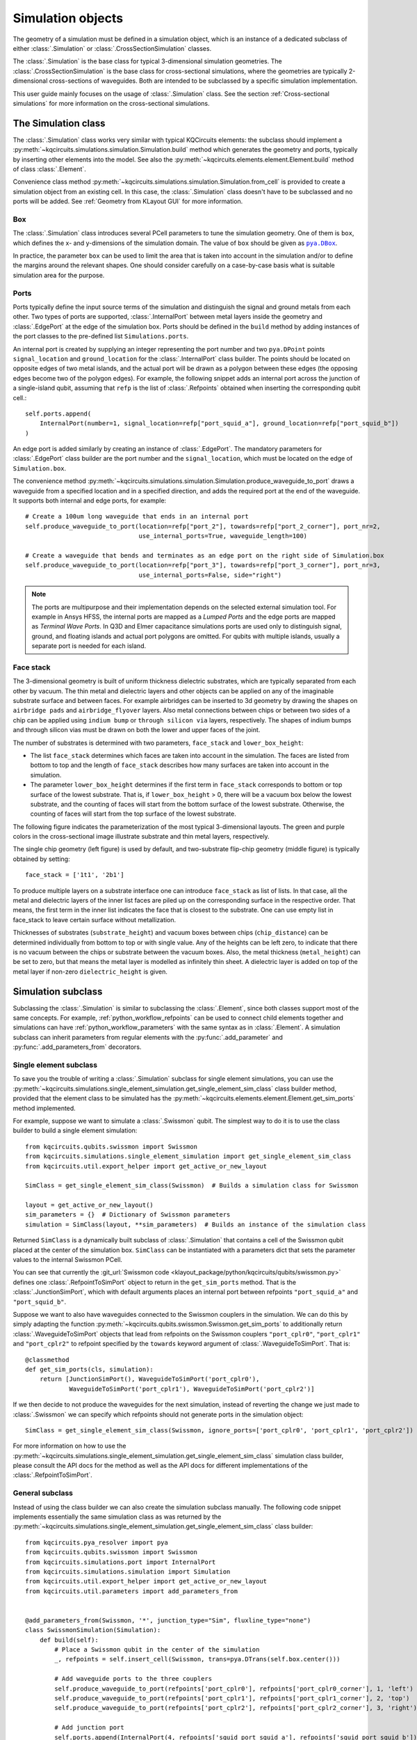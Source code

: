 .. _simulation_object:

Simulation objects
==================

The geometry of a simulation must be defined in a simulation object, which is an instance of a dedicated subclass of
either :class:`.Simulation` or :class:`.CrossSectionSimulation` classes.

The :class:`.Simulation` is the base class for typical 3-dimensional simulation geometries.
The :class:`.CrossSectionSimulation` is the base class for cross-sectional simulations, where the geometries are
typically 2-dimensional cross-sections of waveguides.
Both are intended to be subclassed by a specific simulation implementation.

This user guide mainly focuses on the usage of :class:`.Simulation` class.
See the section :ref:`Cross-sectional simulations` for more information on the cross-sectional simulations.

The Simulation class
^^^^^^^^^^^^^^^^^^^^

The :class:`.Simulation` class works very similar with typical KQCircuits elements: the subclass should implement a
:py:meth:`~kqcircuits.simulations.simulation.Simulation.build` method which generates the geometry and ports, typically
by inserting other elements into the model.
See also the :py:meth:`~kqcircuits.elements.element.Element.build` method of class :class:`.Element`.

Convenience class method :py:meth:`~kqcircuits.simulations.simulation.Simulation.from_cell` is provided to create a
simulation object from an existing cell.
In this case, the :class:`.Simulation` class doesn't have to be subclassed and no ports will be added.
See :ref:`Geometry from KLayout GUI` for more information.

Box
"""

The :class:`.Simulation` class introduces several PCell parameters to tune the simulation geometry.
One of them is ``box``, which defines the x- and y-dimensions of the simulation domain.
The value of ``box`` should be given as |pya.DBox|_.

.. hack to get monospaced URLs
.. |pya.DBox| replace:: ``pya.DBox``
.. _pya.DBox: https://www.klayout.de/doc-qt5/code/class_DBox.html

In practice, the parameter ``box`` can be used to limit the area that is taken into account in the simulation
and/or to define the margins around the relevant shapes.
One should consider carefully on a case-by-case basis what is suitable simulation area for the purpose.

.. image:: ../../images/gui_workflows/simulation_area.svg

Ports
"""""

Ports typically define the input source terms of the simulation and distinguish the signal and ground metals from each
other.
Two types of ports are supported, :class:`.InternalPort` between metal layers inside the geometry and
:class:`.EdgePort` at the edge of the simulation box.
Ports should be defined in the ``build`` method by adding instances of the port classes to the pre-defined list
``Simulations.ports``.

An internal port is created by supplying an integer representing the port number and two ``pya.DPoint`` points
``signal_location`` and ``ground_location`` for the :class:`.InternalPort` class builder.
The points should be located on opposite edges of two metal islands, and the actual port will be drawn as a polygon
between these edges (the opposing edges become two of the polygon edges).
For example, the following snippet adds an internal port across the junction of a single-island qubit, assuming that
``refp`` is the list of :class:`.Refpoints` obtained when inserting the corresponding qubit cell.::

    self.ports.append(
        InternalPort(number=1, signal_location=refp["port_squid_a"], ground_location=refp["port_squid_b"])
    )

An edge port is added similarly by creating an instance of :class:`.EdgePort`.
The mandatory parameters for :class:`.EdgePort` class builder are the port number and the ``signal_location``, which
must be located on the edge of ``Simulation.box``.

The convenience method :py:meth:`~kqcircuits.simulations.simulation.Simulation.produce_waveguide_to_port` draws a
waveguide from a specified location and in a specified direction, and adds the required port at the end of the
waveguide.
It supports both internal and edge ports, for example::

    # Create a 100um long waveguide that ends in an internal port
    self.produce_waveguide_to_port(location=refp["port_2"], towards=refp["port_2_corner"], port_nr=2,
                                   use_internal_ports=True, waveguide_length=100)

    # Create a waveguide that bends and terminates as an edge port on the right side of Simulation.box
    self.produce_waveguide_to_port(location=refp["port_3"], towards=refp["port_3_corner"], port_nr=3,
                                   use_internal_ports=False, side="right")

.. note::
    The ports are multipurpose and their implementation depends on the selected external simulation tool.
    For example in Ansys HFSS, the internal ports are mapped as a `Lumped Ports` and the edge ports are mapped as
    `Terminal Wave Ports`.
    In Q3D and Elmer capacitance simulations ports are used only to distinguish signal, ground, and floating islands
    and actual port polygons are omitted.
    For qubits with multiple islands, usually a separate port is needed for each island.

Face stack
""""""""""

The 3-dimensional geometry is built of uniform thickness dielectric substrates, which are typically separated from
each other by vacuum.
The thin metal and dielectric layers and other objects can be applied on any of the imaginable substrate surface and
between faces.
For example airbridges can be inserted to 3d geometry by drawing the shapes on ``airbridge pads`` and
``airbridge_flyover`` layers.
Also metal connections between chips or between two sides of a chip can be applied using ``indium bump`` or
``through silicon via`` layers, respectively.
The shapes of indium bumps and through silicon vias must be drawn on both the lower and upper faces of the joint.

The number of substrates is determined with two parameters, ``face_stack`` and ``lower_box_height``:

* The list ``face_stack`` determines which faces are taken into account in the simulation. The faces are listed from bottom to top and the length of ``face_stack`` describes how many surfaces are taken into account in the simulation.
* The parameter ``lower_box_height`` determines if the first term in ``face_stack`` corresponds to bottom or top surface of the lowest substrate. That is, if ``lower_box_height`` > 0, there will be a vacuum box below the lowest substrate, and the counting of faces will start from the bottom surface of the lowest substrate. Otherwise, the counting of faces will start from the top surface of the lowest substrate.

The following figure indicates the parameterization of the most typical 3-dimensional layouts.
The green and purple colors in the cross-sectional image illustrate substrate and thin metal layers, respectively.

.. image:: ../../images/gui_workflows/face_stack.svg

The single chip geometry (left figure) is used by default, and two-substrate flip-chip geometry (middle figure) is
typically obtained by setting::

    face_stack = ['1t1', '2b1']

To produce multiple layers on a substrate interface one can introduce ``face_stack`` as list of lists.
In that case, all the metal and dielectric layers of the inner list faces are piled up on the corresponding surface
in the respective order.
That means, the first term in the inner list indicates the face that is closest to the substrate.
One can use empty list in face_stack to leave certain surface without metallization.

Thicknesses of substrates (``substrate_height``) and vacuum boxes between chips (``chip_distance``) can be determined
individually from bottom to top or with single value.
Any of the heights can be left zero, to indicate that there is no vacuum between the chips or substrate between
the vacuum boxes.
Also, the metal thickness (``metal_height``) can be set to zero, but that means the metal layer is modelled as
infinitely thin sheet.
A dielectric layer is added on top of the metal layer if non-zero ``dielectric_height`` is given.


Simulation subclass
^^^^^^^^^^^^^^^^^^^

Subclassing the :class:`.Simulation` is similar to subclassing the :class:`.Element`, since both classes support most
of the same concepts.
For example, :ref:`python_workflow_refpoints` can be used to connect child elements together and
simulations can have :ref:`python_workflow_parameters` with the same syntax as in :class:`.Element`.
A simulation subclass can inherit parameters from regular elements with the :py:func:`.add_parameter` and
:py:func:`.add_parameters_from` decorators.

Single element subclass
"""""""""""""""""""""""

To save you the trouble of writing a :class:`.Simulation` subclass for single element simulations, you can use the
:py:meth:`~kqcircuits.simulations.single_element_simulation.get_single_element_sim_class` class builder method, provided
that the element class to be simulated has the :py:meth:`~kqcircuits.elements.element.Element.get_sim_ports` method
implemented.

For example, suppose we want to simulate a :class:`.Swissmon` qubit.
The simplest way to do it is to use the class builder to build a single element simulation::

    from kqcircuits.qubits.swissmon import Swissmon
    from kqcircuits.simulations.single_element_simulation import get_single_element_sim_class
    from kqcircuits.util.export_helper import get_active_or_new_layout

    SimClass = get_single_element_sim_class(Swissmon)  # Builds a simulation class for Swissmon

    layout = get_active_or_new_layout()
    sim_parameters = {}  # Dictionary of Swissmon parameters
    simulation = SimClass(layout, **sim_parameters)  # Builds an instance of the simulation class

Returned ``SimClass`` is a dynamically built subclass of :class:`.Simulation` that contains a cell of
the Swissmon qubit placed at the center of the simulation box.
``SimClass`` can be instantiated with a parameters dict that sets the parameter values to the internal Swissmon PCell.

You can see that currently
the :git_url:`Swissmon code <klayout_package/python/kqcircuits/qubits/swissmon.py>`
defines one :class:`.RefpointToSimPort` object to return in the
``get_sim_ports`` method. That is the :class:`.JunctionSimPort`,
which with default arguments places an internal port between refpoints ``"port_squid_a"`` and ``"port_squid_b"``.

Suppose we want to also have waveguides connected to the Swissmon couplers in the simulation. We can do this
by simply adapting the function :py:meth:`~kqcircuits.qubits.swissmon.Swissmon.get_sim_ports` to additionally return
:class:`.WaveguideToSimPort` objects that lead from refpoints on the Swissmon couplers ``"port_cplr0"``,
``"port_cplr1"`` and ``"port_cplr2"`` to refpoint specified by the ``towards`` keyword argument of
:class:`.WaveguideToSimPort`. That is::

    @classmethod
    def get_sim_ports(cls, simulation):
        return [JunctionSimPort(), WaveguideToSimPort('port_cplr0'),
                WaveguideToSimPort('port_cplr1'), WaveguideToSimPort('port_cplr2')]

If we then decide to not produce the waveguides for the next simulation, instead of reverting the change we just made
to :class:`.Swissmon` we can specify which refpoints should not generate ports in the simulation object::

    SimClass = get_single_element_sim_class(Swissmon, ignore_ports=['port_cplr0', 'port_cplr1', 'port_cplr2'])

For more information on how to use the :py:meth:`~kqcircuits.simulations.single_element_simulation.get_single_element_sim_class`
simulation class builder, please consult the API docs for the method
as well as the API docs for different implementations of the :class:`.RefpointToSimPort`.

General subclass
""""""""""""""""

Instead of using the class builder we can also create the simulation subclass manually. The following code snippet
implements essentially the same simulation class as was returned by the
:py:meth:`~kqcircuits.simulations.single_element_simulation.get_single_element_sim_class` class builder::

    from kqcircuits.pya_resolver import pya
    from kqcircuits.qubits.swissmon import Swissmon
    from kqcircuits.simulations.port import InternalPort
    from kqcircuits.simulations.simulation import Simulation
    from kqcircuits.util.export_helper import get_active_or_new_layout
    from kqcircuits.util.parameters import add_parameters_from


    @add_parameters_from(Swissmon, '*', junction_type="Sim", fluxline_type="none")
    class SwissmonSimulation(Simulation):
        def build(self):
            # Place a Swissmon qubit in the center of the simulation
            _, refpoints = self.insert_cell(Swissmon, trans=pya.DTrans(self.box.center()))

            # Add waveguide ports to the three couplers
            self.produce_waveguide_to_port(refpoints['port_cplr0'], refpoints['port_cplr0_corner'], 1, 'left')
            self.produce_waveguide_to_port(refpoints['port_cplr1'], refpoints['port_cplr1_corner'], 2, 'top')
            self.produce_waveguide_to_port(refpoints['port_cplr2'], refpoints['port_cplr2_corner'], 3, 'right')

            # Add junction port
            self.ports.append(InternalPort(4, refpoints['squid_port_squid_a'], refpoints['squid_port_squid_b']))

    layout = get_active_or_new_layout()
    sim_parameters = {}  # Dictionary of Swissmon parameters
    simulation = SwissmonSimulation(layout, **sim_parameters)  # Builds an instance of the simulation class

This could be a better approach if further flexibility is required, for example, to place multiple elements
into the same simulation or to simulate full chips or portions of the chip.

Geometry sweeps
^^^^^^^^^^^^^^^

Once a simulation subclass is defined, instance of it can be created with desired parameter values by passing keyword
arguments to the constructor.
An instance of a simulation subclass (also called a simulation object) represents single geometry variation.
The procedure to create and simulate multiple geometry variations is to create multiple simulation objects and store
them into a list.

There are helper functions :py:func:`.sweep_simulation` and :py:func:`.cross_sweep_simulation` to ease the construction
of geometry sweeps. The difference of these functions is that the :py:func:`.sweep_simulation` varies single parameter
at time as the :py:func:`.cross_sweep_simulation` cross-varies the parameters to go through all parameter combinations.

The following script shows how to generate some instances of the simulation subclass and create sweep over the
`gap_width` parameter::

    from kqcircuits.qubits.swissmon import Swissmon
    from kqcircuits.simulations.export.simulation_export import sweep_simulation
    from kqcircuits.simulations.single_element_simulation import get_single_element_sim_class
    from kqcircuits.util.export_helper import get_active_or_new_layout

    SimClass = get_single_element_sim_class(Swissmon)  # Builds a simulation class for Swissmon

    layout = get_active_or_new_layout()
    simulations = []

    # Generate the simulation with default parameters
    simulations.append(SimClass(layout))

    # Generate the simulation for some other parameter
    simulations.append(SimClass(layout, arm_length=[500, 500, 500, 500], name='arm_length_500'))

    # Make a 4-point sweep of gap width
    simulations += sweep_simulation(
        layout,
        SimClass,
        sim_parameters={
            'name': 'gap_sweep',
            'arm_length': [500, 500, 500, 500],
        },
        sweeps={
            'gap_width': [[x, x, x, x] for x in [10, 15, 20, 25]],
        }
    )

.. note::
    If some of the simulations in a sweep fail for some reason, they can be manually rerun from the terminal by running
    the post-processing script ``python scripts/rerun_failed_simulations.py <main_script> <rerun_script>`` in the tmp
    folder (``KQCircuits/tmp/<sim_name>``). Here ``<main_script>`` is the main ``sh`` or ``bat`` file used to launch
    the simulations and ``<rerun_script>`` is a modified version of that file written by this script.
